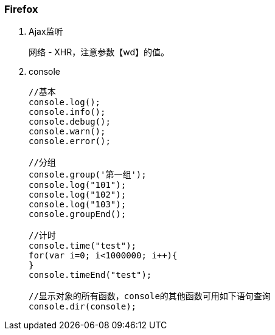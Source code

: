 === Firefox

. Ajax监听
+
网络 - XHR，注意参数【wd】的值。

. console
+
----
//基本
console.log();
console.info();
console.debug();
console.warn();
console.error();

//分组
console.group('第一组');
console.log("101");
console.log("102");
console.log("103");
console.groupEnd();

//计时
console.time("test");
for(var i=0; i<1000000; i++){
}
console.timeEnd("test");

//显示对象的所有函数，console的其他函数可用如下语句查询
console.dir(console);
----